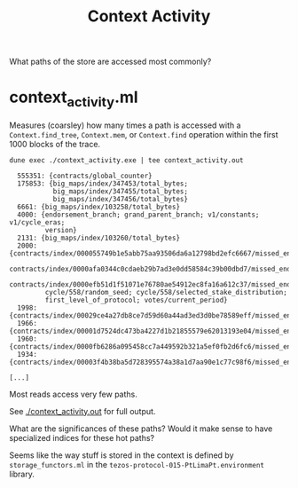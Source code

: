 #+title: Context Activity

What paths of the store are accessed most commonly?


* context_activity.ml

Measures (coarsley) how many times a path is accessed with a ~Context.find_tree~, ~Context.mem~, or ~Context.find~ operation within the first 1000 blocks of the trace.


#+begin_src shell :exports both
  dune exec ./context_activity.exe | tee context_activity.out
#+end_src

#+RESULTS:
#+begin_src shell
  555351: {contracts/global_counter}
  175853: {big_maps/index/347453/total_bytes;
           big_maps/index/347455/total_bytes;
           big_maps/index/347456/total_bytes}
  6661: {big_maps/index/103258/total_bytes}
  4000: {endorsement_branch; grand_parent_branch; v1/constants; v1/cycle_eras;
         version}
  2131: {big_maps/index/103260/total_bytes}
  2000: {contracts/index/000055749b1e5abb75aa93506da6a12798bd2efc6667/missed_endorsements;
         contracts/index/0000afa0344c0cdaeb29b7ad3e0dd58584c39b00dbd7/missed_endorsements;
         contracts/index/0000efb51d1f51071e76780ae54912ec8fa16a612c37/missed_endorsements;
         cycle/558/random_seed; cycle/558/selected_stake_distribution;
         first_level_of_protocol; votes/current_period}
  1998: {contracts/index/00029ce4a27db8ce7d59d60a44ad3ed3d0be78589eff/missed_endorsements}
  1966: {contracts/index/00001d7524dc473ba4227d1b21855579e62013193e04/missed_endorsements}
  1960: {contracts/index/0000fb6286a095458cc7a449592b321a5ef0fb2d6fc6/missed_endorsements}
  1934: {contracts/index/00003f4b38ba5d728395574a38a1d7aa90e1c77c98f6/missed_endorsements

[...]
#+end_src

Most reads access very few paths.

See [[./context_activity.out]] for full output.

What are the significances of these paths? Would it make sense to have specialized indices for these hot paths?

Seems like the way stuff is stored in the context is defined by ~storage_functors.ml~ in the ~tezos-protocol-015-PtLimaPt.environment~ library.

